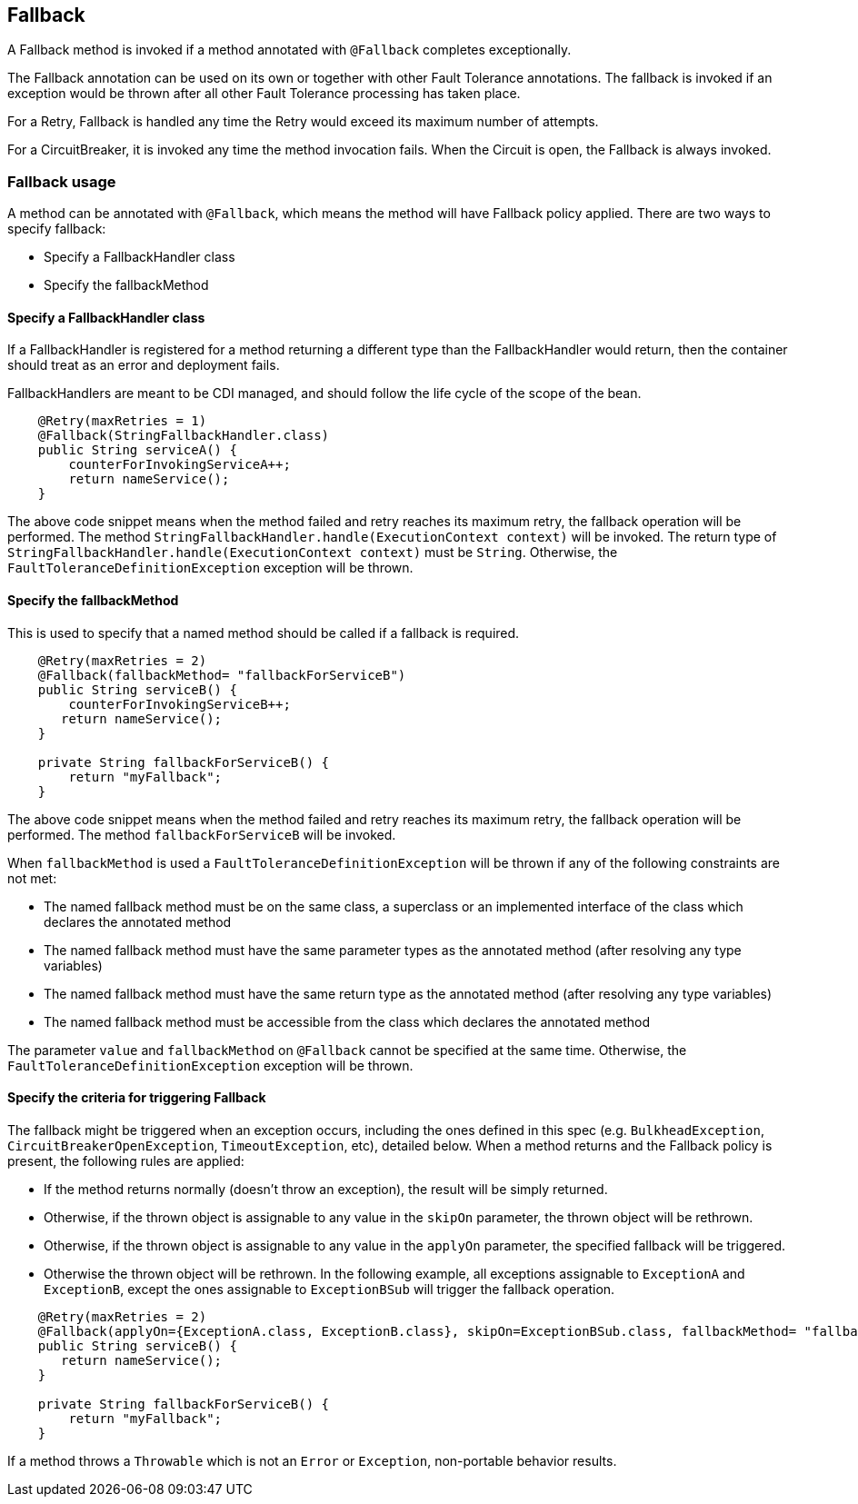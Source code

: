 //
// Copyright (c) 2016-2019 Contributors to the Eclipse Foundation
//
// See the NOTICE file(s) distributed with this work for additional
// information regarding copyright ownership.
//
// Licensed under the Apache License, Version 2.0 (the "License");
// You may not use this file except in compliance with the License.
// You may obtain a copy of the License at
//
//    http://www.apache.org/licenses/LICENSE-2.0
//
// Unless required by applicable law or agreed to in writing, software
// distributed under the License is distributed on an "AS IS" BASIS,
// WITHOUT WARRANTIES OR CONDITIONS OF ANY KIND, either express or implied.
// See the License for the specific language governing permissions and
// limitations under the License.
// Contributors:
// John D. Ament
// Emily Jiang

[[fallback]]
== Fallback
A Fallback method is invoked if a method annotated with `@Fallback` completes exceptionally.

The Fallback annotation can be used on its own or together with other Fault Tolerance annotations. The fallback is invoked if an exception would be thrown after all other Fault Tolerance processing has taken place.

For a Retry, Fallback is handled any time the Retry would exceed its maximum number of attempts.

For a CircuitBreaker, it is invoked any time the method invocation fails.
When the Circuit is open, the Fallback is always invoked.

=== Fallback usage

A method can be annotated with `@Fallback`, which means the method will have Fallback policy applied.
There are two ways to specify fallback:

* Specify a FallbackHandler class
* Specify the fallbackMethod

==== Specify a FallbackHandler class

If a FallbackHandler is registered for a method returning a different type than the FallbackHandler would return, then the container should treat as an error and deployment fails.

FallbackHandlers are meant to be CDI managed, and should follow the life cycle of the scope of the bean.

[source, java]
----

    @Retry(maxRetries = 1)
    @Fallback(StringFallbackHandler.class)
    public String serviceA() {
        counterForInvokingServiceA++;
        return nameService();
    }

----
The above code snippet means when the method failed and retry reaches its maximum retry, the fallback operation will be performed.
The method `StringFallbackHandler.handle(ExecutionContext context)` will be invoked.
The return type of `StringFallbackHandler.handle(ExecutionContext context)` must be `String`.
Otherwise, the `FaultToleranceDefinitionException` exception will be thrown.


==== Specify the fallbackMethod

This is used to specify that a named method should be called if a fallback is required.
[source, java]
----

    @Retry(maxRetries = 2)
    @Fallback(fallbackMethod= "fallbackForServiceB")
    public String serviceB() {
        counterForInvokingServiceB++;
       return nameService();
    }

    private String fallbackForServiceB() {
        return "myFallback";
    }

----

The above code snippet means when the method failed and retry reaches its maximum retry, the fallback operation will be performed.
The method `fallbackForServiceB` will be invoked.

When `fallbackMethod` is used a `FaultToleranceDefinitionException` will be thrown if any of the following constraints are not met:

* The named fallback method must be on the same class, a superclass or an implemented interface of the class which declares the annotated method
* The named fallback method must have the same parameter types as the annotated method (after resolving any type variables)
* The named fallback method must have the same return type as the annotated method (after resolving any type variables)
* The named fallback method must be accessible from the class which declares the annotated method

The parameter `value` and `fallbackMethod` on `@Fallback` cannot be specified at the same time.
Otherwise, the `FaultToleranceDefinitionException` exception will be thrown.

==== Specify the criteria for triggering Fallback

The fallback might be triggered when an exception occurs, including the ones defined in this spec (e.g. `BulkheadException`, `CircuitBreakerOpenException`, `TimeoutException`, etc), detailed below.
When a method returns and the Fallback policy is present, the following rules are applied:

* If the method returns normally (doesn't throw an exception), the result will be simply returned.
* Otherwise, if the thrown object is assignable to any value in the `skipOn` parameter, the thrown object will be rethrown.
* Otherwise, if the thrown object is assignable to any value in the `applyOn` parameter, the specified fallback will be triggered.
* Otherwise the thrown object will be rethrown.
In the following example, all exceptions assignable to `ExceptionA` and `ExceptionB`, except the ones assignable to `ExceptionBSub` will trigger the fallback operation.

[source, java]
----

    @Retry(maxRetries = 2)
    @Fallback(applyOn={ExceptionA.class, ExceptionB.class}, skipOn=ExceptionBSub.class, fallbackMethod= "fallbackForServiceB")
    public String serviceB() {
       return nameService();
    }

    private String fallbackForServiceB() {
        return "myFallback";
    }

----

If a method throws a `Throwable` which is not an `Error` or `Exception`, non-portable behavior results.
